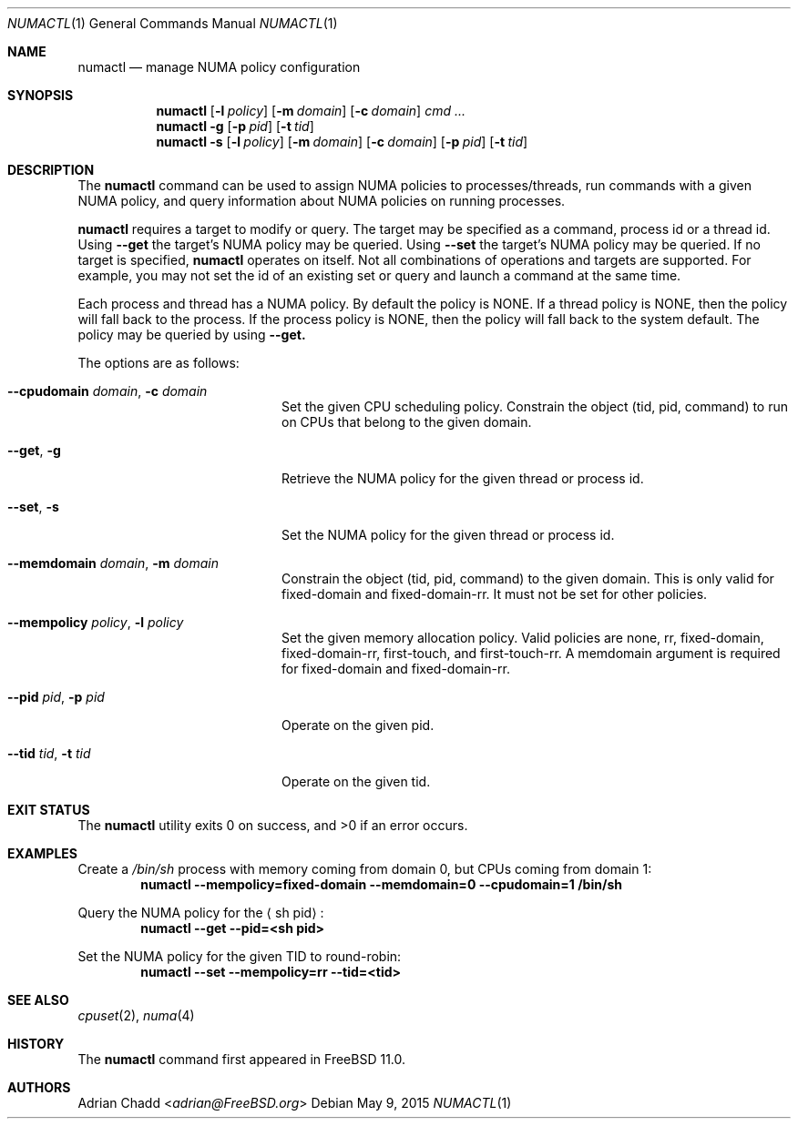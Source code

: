 .\" Copyright (c) 2015 Adrian Chadd <adrian@FreeBSD.org>
.\" All rights reserved.
.\"
.\" Redistribution and use in source and binary forms, with or without
.\" modification, are permitted provided that the following conditions
.\" are met:
.\" 1. Redistributions of source code must retain the above copyright
.\"    notice, this list of conditions and the following disclaimer.
.\" 2. Redistributions in binary form must reproduce the above copyright
.\"    notice, this list of conditions and the following disclaimer in the
.\"    documentation and/or other materials provided with the distribution.
.\"
.\" THIS SOFTWARE IS PROVIDED BY THE AUTHOR AND CONTRIBUTORS ``AS IS'' AND
.\" ANY EXPRESS OR IMPLIED WARRANTIES, INCLUDING, BUT NOT LIMITED TO, THE
.\" IMPLIED WARRANTIES OF MERCHANTABILITY AND FITNESS FOR A PARTICULAR PURPOSE
.\" ARE DISCLAIMED.  IN NO EVENT SHALL THE AUTHOR OR CONTRIBUTORS BE LIABLE
.\" FOR ANY DIRECT, INDIRECT, INCIDENTAL, SPECIAL, EXEMPLARY, OR CONSEQUENTIAL
.\" DAMAGES (INCLUDING, BUT NOT LIMITED TO, PROCUREMENT OF SUBSTITUTE GOODS
.\" OR SERVICES; LOSS OF USE, DATA, OR PROFITS; OR BUSINESS INTERRUPTION)
.\" HOWEVER CAUSED AND ON ANY THEORY OF LIABILITY, WHETHER IN CONTRACT, STRICT
.\" LIABILITY, OR TORT (INCLUDING NEGLIGENCE OR OTHERWISE) ARISING IN ANY WAY
.\" OUT OF THE USE OF THIS SOFTWARE, EVEN IF ADVISED OF THE POSSIBILITY OF
.\" SUCH DAMAGE.
.\"
.\" $FreeBSD: releng/11.1/usr.bin/numactl/numactl.1 300050 2016-05-17 12:52:31Z eadler $
.\"
.Dd May 9, 2015
.Dt NUMACTL 1
.Os
.Sh NAME
.Nm numactl
.Nd "manage NUMA policy configuration"
.Sh SYNOPSIS
.Nm
.Op Fl l Ar policy
.Op Fl m Ar domain
.Op Fl c Ar domain
.Ar cmd ...
.Nm
.Fl g
.Op Fl p Ar pid
.Op Fl t Ar tid
.Nm
.Fl s
.Op Fl l Ar policy
.Op Fl m Ar domain
.Op Fl c Ar domain
.Op Fl p Ar pid
.Op Fl t Ar tid
.Sh DESCRIPTION
The
.Nm
command can be used to assign NUMA policies to processes/threads,
run commands with a given NUMA policy, and query information
about NUMA policies on running processes.
.Pp
.Nm
requires a target to modify or query.
The target may be specified as a command, process id or a thread id.
Using
.Fl -get
the target's NUMA policy may be queried.
Using
.Fl -set
the target's NUMA policy may be queried.
If no target is specified,
.Nm
operates on itself.
Not all combinations of operations and targets are supported.
For example,
you may not set the id of an existing set or query and launch a command
at the same time.
.Pp
Each process and thread has a NUMA policy.
By default the policy is NONE.
If a thread policy is NONE, then the policy will fall back to the process.
If the process policy is NONE, then the policy will fall back to the
system default.
The policy may be queried by using
.Fl -get.
.Pp
The options are as follows:
.Bl -tag -width ".Fl -cpudomain Ar domain"
.It Fl -cpudomain Ar domain , Fl c Ar domain
Set the given CPU scheduling policy.
Constrain the object (tid, pid, command) to run on CPUs
that belong to the given domain.
.It Fl -get , Fl g
Retrieve the NUMA policy for the given thread or process id.
.It Fl -set , Fl s
Set the NUMA policy for the given thread or process id.
.It Fl -memdomain Ar domain , Fl m Ar domain
Constrain the object (tid, pid, command) to the given
domain.
This is only valid for fixed-domain and fixed-domain-rr.
It must not be set for other policies.
.It Fl -mempolicy Ar policy , Fl l Ar policy
Set the given memory allocation policy.
Valid policies are none, rr, fixed-domain, fixed-domain-rr,
first-touch, and first-touch-rr.
A memdomain argument is required for fixed-domain and
fixed-domain-rr.
.It Fl -pid Ar pid , Fl p Ar pid
Operate on the given pid.
.It Fl -tid Ar tid , Fl t Ar tid
Operate on the given tid.
.El
.Sh EXIT STATUS
.Ex -std
.Sh EXAMPLES
Create a
.Pa /bin/sh
process with memory coming from domain 0, but
CPUs coming from domain 1:
.Dl numactl --mempolicy=fixed-domain --memdomain=0 --cpudomain=1 /bin/sh
.Pp
Query the NUMA policy for the
.Aq sh pid :
.Dl numactl --get --pid=<sh pid>
.Pp
Set the NUMA policy for the given TID to round-robin:
.Dl numactl --set --mempolicy=rr --tid=<tid>
.Sh SEE ALSO
.Xr cpuset 2 ,
.Xr numa 4
.Sh HISTORY
The
.Nm
command first appeared in
.Fx 11.0 .
.Sh AUTHORS
.An Adrian Chadd Aq Mt adrian@FreeBSD.org
